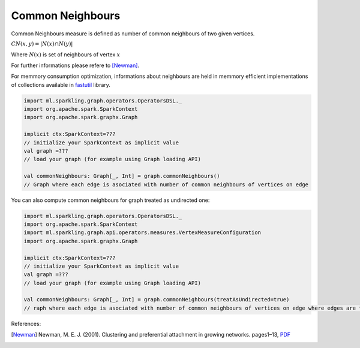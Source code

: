 Common Neighbours
=====================

Common Neighbours measure is defined as number of common neighbours of two given vertices.

:math:`CN(x,y)=|N(x)\cap N(y)|`

Where :math:`N(x)` is set of neighbours of vertex :math:`x`

For further informations please refere to [Newman]_. 


For memmory consumption optimization, informations about neighbours are held in memmory efficient implementations of collections available in `fastutil <http://fastutil.di.unimi.it/>`_ library.


.. code-block:: scala
	
	import ml.sparkling.graph.operators.OperatorsDSL._
	import org.apache.spark.SparkContext
	import org.apache.spark.graphx.Graph

	implicit ctx:SparkContext=??? 
	// initialize your SparkContext as implicit value
	val graph =???
	// load your graph (for example using Graph loading API)

	val commonNeighbours: Graph[_, Int] = graph.commonNeighbours()
	// Graph where each edge is asociated with number of common neighbours of vertices on edge


You can also compute common neighbours for graph treated as undirected one:

.. code-block:: scala
	
	import ml.sparkling.graph.operators.OperatorsDSL._
	import org.apache.spark.SparkContext
	import ml.sparkling.graph.api.operators.measures.VertexMeasureConfiguration
	import org.apache.spark.graphx.Graph

	implicit ctx:SparkContext=??? 
	// initialize your SparkContext as implicit value
	val graph =???
	// load your graph (for example using Graph loading API)

	val commonNeighbours: Graph[_, Int] = graph.commonNeighbours(treatAsUndirected=true)
	// raph where each edge is asociated with number of common neighbours of vertices on edge where edges are treated as undirected

References: 

.. [Newman]   Newman,  M.  E.  J.  (2001).   Clustering  and  preferential  attachment  in  growing  networks.   pages1–13, `PDF <http://journals.aps.org/pre/pdf/10.1103/PhysRevE.64.025102>`_